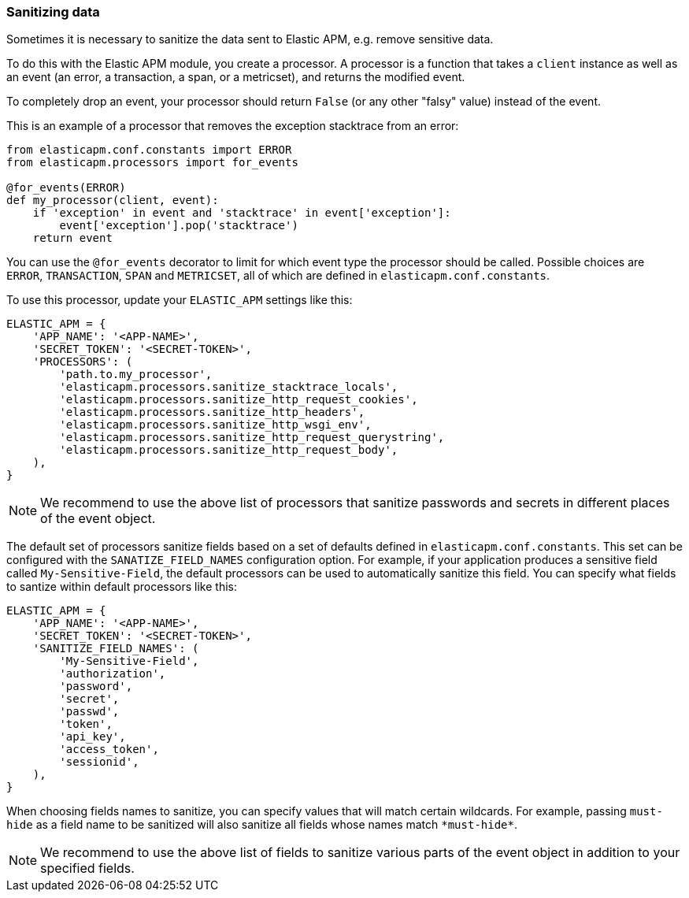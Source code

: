 [[sanitizing-data]]
=== Sanitizing data

Sometimes it is necessary to sanitize the data sent to Elastic APM,
e.g. remove sensitive data.

To do this with the Elastic APM module, you create a processor.
A processor is a function that takes a `client` instance as well as an event (an error, a transaction, a span, or a metricset),
and returns the modified event.

To completely drop an event, your processor should return `False` (or any other "falsy" value) instead of the event.

This is an example of a processor that removes the exception stacktrace from an error:

[source,python]
----
from elasticapm.conf.constants import ERROR
from elasticapm.processors import for_events

@for_events(ERROR)
def my_processor(client, event):
    if 'exception' in event and 'stacktrace' in event['exception']:
        event['exception'].pop('stacktrace')
    return event
----

You can use the `@for_events` decorator to limit for which event type the processor should be called.
Possible choices are `ERROR`, `TRANSACTION`, `SPAN` and `METRICSET`,
all of which are defined in `elasticapm.conf.constants`.

To use this processor, update your `ELASTIC_APM` settings like this:

[source,python]
----
ELASTIC_APM = {
    'APP_NAME': '<APP-NAME>',
    'SECRET_TOKEN': '<SECRET-TOKEN>',
    'PROCESSORS': (
        'path.to.my_processor',
        'elasticapm.processors.sanitize_stacktrace_locals',
        'elasticapm.processors.sanitize_http_request_cookies',
        'elasticapm.processors.sanitize_http_headers',
        'elasticapm.processors.sanitize_http_wsgi_env',
        'elasticapm.processors.sanitize_http_request_querystring',
        'elasticapm.processors.sanitize_http_request_body',
    ),
}
----

NOTE: We recommend to use the above list of processors that sanitize passwords and secrets in different places of the event object.

The default set of processors sanitize fields based on a set of defaults defined in `elasticapm.conf.constants`. This set can be configured with the `SANATIZE_FIELD_NAMES` configuration option. For example, if your application produces a sensitive field called `My-Sensitive-Field`, the default processors can be used to automatically sanitize this field. You can specify what fields to santize within default processors like this:

[source,python]
----
ELASTIC_APM = {
    'APP_NAME': '<APP-NAME>',
    'SECRET_TOKEN': '<SECRET-TOKEN>',
    'SANITIZE_FIELD_NAMES': (
        'My-Sensitive-Field',
        'authorization',
        'password',
        'secret',
        'passwd',
        'token',
        'api_key',
        'access_token',
        'sessionid',
    ),
}
----

When choosing fields names to sanitize, you can specify values that will match certain wildcards. For example, passing `must-hide` as a field name to be sanitized will also sanitize all fields whose names match `\*must-hide*`.

NOTE: We recommend to use the above list of fields to sanitize various parts of the event object in addition to your specified fields.